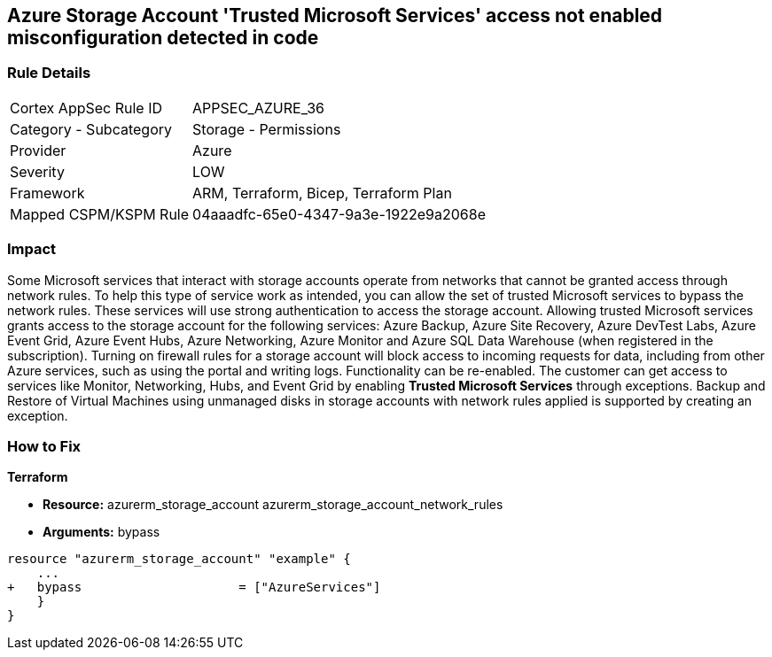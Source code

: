 == Azure Storage Account 'Trusted Microsoft Services' access not enabled misconfiguration detected in code


=== Rule Details

[cols="1,2"]
|===
|Cortex AppSec Rule ID |APPSEC_AZURE_36
|Category - Subcategory |Storage - Permissions
|Provider |Azure
|Severity |LOW
|Framework |ARM, Terraform, Bicep, Terraform Plan
|Mapped CSPM/KSPM Rule |04aaadfc-65e0-4347-9a3e-1922e9a2068e
|===
 



=== Impact
Some Microsoft services that interact with storage accounts operate from networks that cannot be granted access through network rules.
To help this type of service work as intended, you can allow the set of trusted Microsoft services to bypass the network rules.
These services will use strong authentication to access the storage account.
Allowing trusted Microsoft services grants access to the storage account for the following services: Azure Backup, Azure Site Recovery, Azure DevTest Labs, Azure Event Grid, Azure Event Hubs, Azure Networking, Azure Monitor and Azure SQL Data Warehouse (when registered in the subscription).
Turning on firewall rules for a storage account will block access to incoming requests for data, including from other Azure services, such as using the portal and writing logs.
Functionality can be re-enabled.
The customer can get access to services like Monitor, Networking, Hubs, and Event Grid by enabling *Trusted Microsoft Services* through exceptions.
Backup and Restore of Virtual Machines using unmanaged disks in storage accounts with network rules applied is supported by creating an exception.

=== How to Fix


*Terraform* 


* *Resource:*  azurerm_storage_account  azurerm_storage_account_network_rules
* *Arguments:* bypass


[source,go]
----
resource "azurerm_storage_account" "example" {
    ...
+   bypass                     = ["AzureServices"]
    }
}
----

